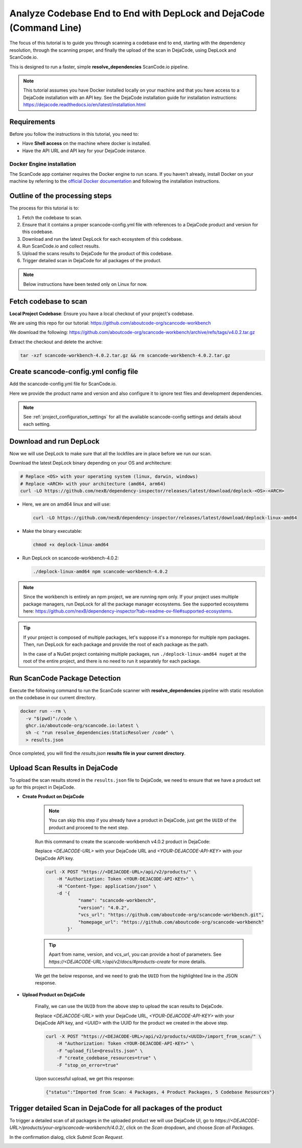.. _tutorial_cli_end_to_end_scanning_to_dejacode:

Analyze Codebase End to End with DepLock and DejaCode (Command Line)
=====================================================================

The focus of this tutorial is to guide you through scanning a codebase end to end,
starting with the dependency resolution, through the scanning proper, and finally
the upload of the scan in DejaCode, using DepLock and ScanCode.io.

This is designed to run a faster, simple **resolve_dependencies** ScanCode.io pipeline.


.. note::
    This tutorial assumes you have Docker installed locally on your machine and that you have
    access to a DejaCode installation with an API key. See the DejaCode installation guide
    for installation instructions: https://dejacode.readthedocs.io/en/latest/installation.html


Requirements
------------

Before you follow the instructions in this tutorial, you need to:

- Have **Shell access** on the machine where docker is installed.
- Have the API URL and API key for your DejaCode instance.


Docker Engine installation
~~~~~~~~~~~~~~~~~~~~~~~~~~

The ScanCode app container requires the Docker engine to run scans.
If you haven't already, install Docker on your machine by referring
to the `official Docker documentation <https://docs.docker.com/get-docker/>`_
and following the installation instructions.



Outline of the processing steps
--------------------------------

The process for this tutorial is to:

1. Fetch the codebase to scan.
2. Ensure that it contains a proper scancode-config.yml file with references to a DejaCode
   product and version for this codebase.
3. Download and run the latest DepLock for each ecosystem of this codebase.
4. Run ScanCode.io and collect results.
5. Upload the scans results to DejaCode for the product of this codebase.
6. Trigger detailed scan in DejaCode for all packages of the product.


.. note::
    Below instructions have been tested only on Linux for now.


Fetch codebase to scan
----------------------

**Local Project Codebase**: Ensure you have a local checkout of your project's codebase.

We are using this repo for our tutorial: https://github.com/aboutcode-org/scancode-workbench

We download the following: https://github.com/aboutcode-org/scancode-workbench/archive/refs/tags/v4.0.2.tar.gz

Extract the checkout and delete the archive:

.. code-block:: shell

    tar -xzf scancode-workbench-4.0.2.tar.gz && rm scancode-workbench-4.0.2.tar.gz


Create scancode-config.yml config file
--------------------------------------

Add the scancode-config.yml file for ScanCode.io.

Here we provide the product name and version and also configure it to
ignore test files and development dependencies.

.. code-block:: yaml
    :caption: scancode-config.yml
    :emphasize-lines: 4, 6-7

    product_name: scancode-workbench
    product_version: '4.0.2'
    ignored_patterns:
      - 'tests/*'
    ignored_dependency_scopes:
      - package_type: npm
        scope: devDependencies

.. note::
    See :ref:`project_configuration_settings` for all the available
    scancode-config settings and details about each setting.


Download and run DepLock
------------------------

Now we will use DepLock to make sure that all the lockfiles are in place before we run our scan.

Download the latest DepLock binary depending on your OS and architecture:

.. code-block:: shell

    # Replace <OS> with your operating system (linux, darwin, windows)
    # Replace <ARCH> with your architecture (amd64, arm64)
    curl -LO https://github.com/nexB/dependency-inspector/releases/latest/download/deplock-<OS>-<ARCH>


- Here, we are on amd64 linux and will use:

  .. code-block:: shell

      curl -LO https://github.com/nexB/dependency-inspector/releases/latest/download/deplock-linux-amd64

- Make the binary executable:

  .. code-block:: shell

      chmod +x deplock-linux-amd64

- Run DepLock on scancode-workbench-4.0.2:

  .. code-block:: shell

      ./deplock-linux-amd64 npm scancode-workbench-4.0.2

.. note::
    Since the workbench is entirely an npm project, we are running npm only.
    If your project uses multiple package managers, run DepLock for all the
    package manager ecosystems. See the supported ecosystems here:
    https://github.com/nexB/dependency-inspector?tab=readme-ov-file#supported-ecosystems.


.. tip::
    If your project is composed of multiple packages, let's suppose it's a monorepo
    for multiple npm packages. Then, run DepLock for each package and provide the
    root of each package as the path.

    In the case of a NuGet project containing multiple packages, run ``./deplock-linux-amd64 nuget``
    at the root of the entire project, and there is no need to run it separately for each package.


Run ScanCode Package Detection
-------------------------------

Execute the following command to run the ScanCode scanner
with **resolve_dependencies** pipeline with static resolution
on the codebase in our current directory.

.. code-block:: shell

    docker run --rm \
      -v "$(pwd)":/code \
      ghcr.io/aboutcode-org/scancode.io:latest \
      sh -c "run resolve_dependencies:StaticResolver /code" \
      > results.json


Once completed, you will find the `results.json`
**results file in your current directory**.


Upload Scan Results in DejaCode
--------------------------------

To upload the scan results stored in the ``results.json`` file to DejaCode,
we need to ensure that we have a product set up for this project in DejaCode.

- **Create Product on DejaCode**

    .. note::
        You can skip this step if you already have a product in DejaCode, just get
        the ``UUID`` of the product and proceed to the next step.

    Run this command to create the scancode-workbench v4.0.2 product in DejaCode:

    Replace `<DEJACODE-URL>` with your DejaCode URL and `<YOUR-DEJACODE-API-KEY>` with your DejaCode API key.

    .. code-block:: shell

        curl -X POST "https://<DEJACODE-URL>/api/v2/products/" \
            -H "Authorization: Token <YOUR-DEJACODE-API-KEY>" \
            -H "Content-Type: application/json" \
            -d '{
                    "name": "scancode-workbench",
                    "version": "4.0.2",
                    "vcs_url": "https://github.com/aboutcode-org/scancode-workbench.git",
                    "homepage_url": "https://github.com/aboutcode-org/scancode-workbench"
                }'

    .. tip::
        Apart from name, version, and vcs_url, you can provide a host of parameters.
        See `https://<DEJACODE-URL>/api/v2/docs/#products-create` for more details.

    We get the below response, and we need to grab the ``UUID`` from the highlighted line in the JSON response.

    .. code-block:: json
        :emphasize-lines: 5

        {
            "display_name":"scancode-workbench 4.0.2",
            "api_url":"https://<DEJACODE-URL>/api/v2/products/<UUID>/",
            "absolute_url":"https://<DEJACODE-URL>/products/your-org/scancode-workbench/4.0.2/",
            "uuid":"<UUID>",
            "name":"scancode-workbench",
            "version":"4.0.2",
            "owner":null,
            "configuration_status":"New",
            "license_expression":"",
            "licenses":[],
            "components":[],
            "packages":[],
            "keywords":[],
            "release_date":null,
            "description":"",
            "copyright":"",
            "contact":"",
            "homepage_url":"https://github.com/aboutcode-org/scancode-workbench",
            "vcs_url":"https://github.com/aboutcode-org/scancode-workbench.git",
            "code_view_url":"",
            "bug_tracking_url":"",
            "primary_language":"",
            "admin_notes":"",
            "notice_text":"",
            "created_date":"<Redacted>",
            "last_modified_date":"<Redacted>",
            "dataspace":"your-org"
        }


- **Upload Product on DejaCode**

    Finally, we can use the ``UUID`` from the above step to upload the scan results to DejaCode.

    Replace `<DEJACODE-URL>` with your DejaCode URL, `<YOUR-DEJACODE-API-KEY>` with your DejaCode
    API key, and `<UUID>` with the UUID for the product we created in the above step.

    .. code-block:: shell

        curl -X POST "https://<DEJACODE-URL>/api/v2/products/<UUID>/import_from_scan/" \
            -H "Authorization: Token <YOUR-DEJACODE-API-KEY>" \
            -F "upload_file=@results.json" \
            -F "create_codebase_resources=true" \
            -F "stop_on_error=true"

    Upon successful upload, we get this response:

    .. code-block:: json

        {"status":"Imported from Scan: 4 Packages, 4 Product Packages, 5 Codebase Resources"}


Trigger detailed Scan in DejaCode for all packages of the product
-----------------------------------------------------------------

To trigger a detailed scan of all packages in the uploaded product we will use
DejaCode UI, go to `https://<DEJACODE-URL>/products/your-org/scancode-workbench/4.0.2/`,
click on the `Scan` dropdown, and choose `Scan all Packages`.

.. image:: images/tutorial-cli-end-to-end-scanning-to-dejacode-scan-all-packages.png

In the confirmation dialog, click `Submit Scan Request`.

.. image:: images/tutorial-cli-end-to-end-scanning-to-dejacode-submit-scan-request.png
